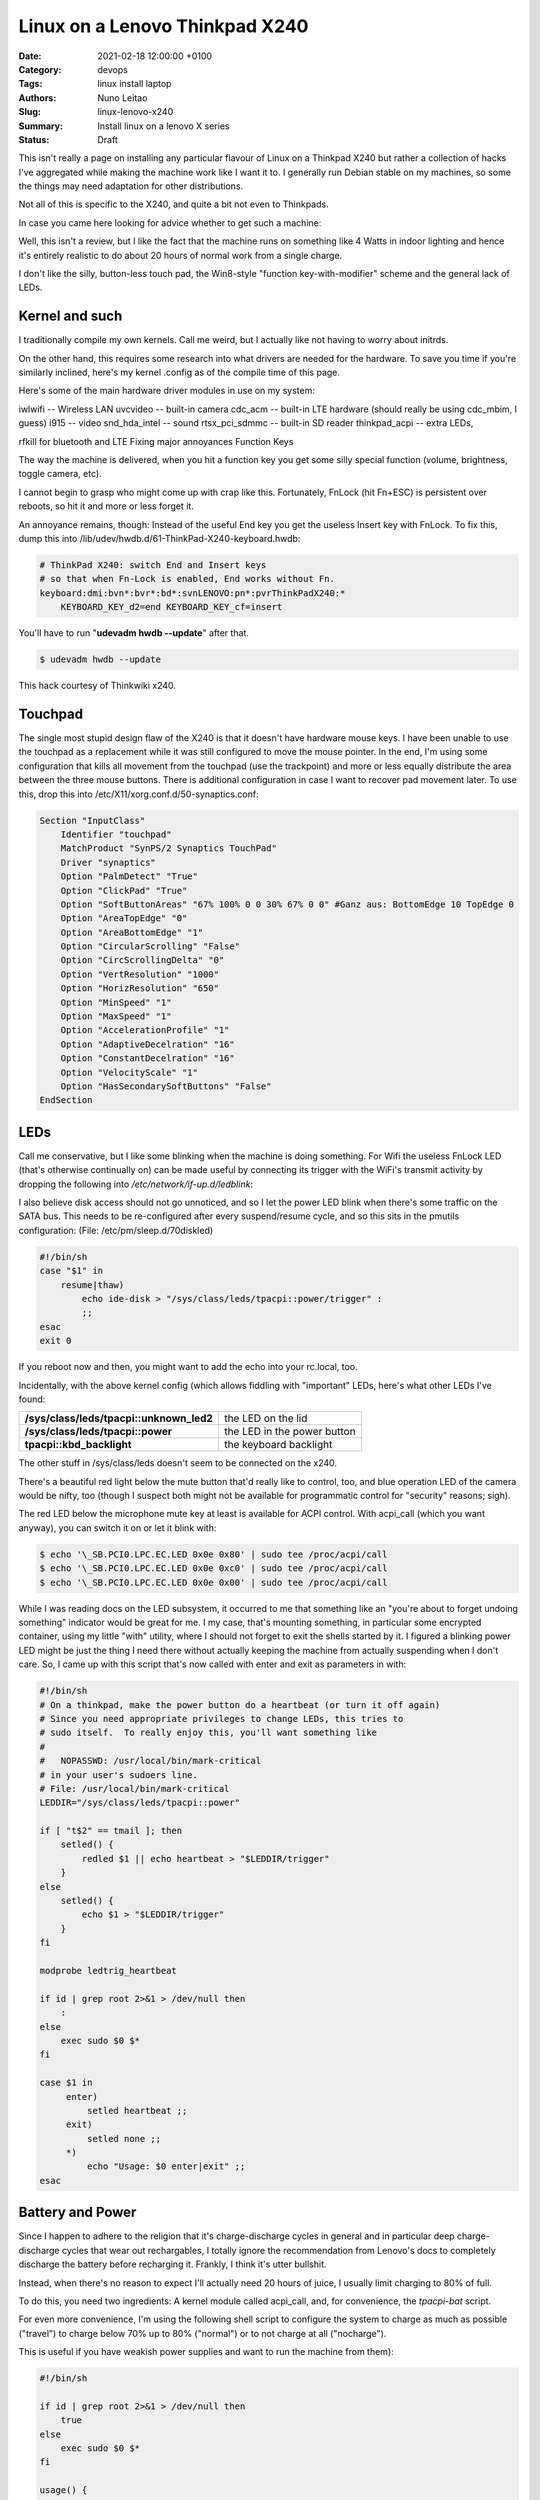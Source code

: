 Linux on a Lenovo Thinkpad X240
###############################

:Date: 2021-02-18 12:00:00 +0100
:Category: devops
:Tags: linux install laptop
:Authors: Nuno Leitao
:Slug: linux-lenovo-x240
:Summary: Install linux on a lenovo X series
:Status: Draft

This isn't really a page on installing any
particular flavour of Linux on a Thinkpad X240 but rather a collection of
hacks I've aggregated while making the machine work like I want it to. I
generally run Debian stable on my machines, so some the things may need
adaptation for other distributions.

Not all of this is specific to the X240, and quite a bit not even to
Thinkpads.

In case you came here looking for advice whether to get such a machine:

Well, this isn't a review, but I like the fact that the machine runs on
something like 4 Watts in indoor lighting and hence it's entirely realistic
to do about 20 hours of normal work from a single charge.

I don't like the
silly, button-less touch pad, the Win8-style "function key-with-modifier"
scheme and the general lack of LEDs.

Kernel and such
===============

I traditionally compile my own kernels. Call me weird, but
I actually like not having to worry about initrds.

On the other hand, this
requires some research into what drivers are needed for the hardware. To
save you time if you're similarly inclined, here's my kernel .config as of
the compile time of this page.

Here's some of the main hardware driver modules in use on my system:

iwlwifi -- Wireless LAN
uvcvideo -- built-in camera
cdc_acm -- built-in LTE hardware (should really be using cdc_mbim, I guess)
i915 -- video
snd_hda_intel -- sound
rtsx_pci_sdmmc -- built-in SD reader
thinkpad_acpi -- extra LEDs,

rfkill for bluetooth and LTE Fixing major annoyances Function Keys

The way the machine is delivered, when you hit a function key you get some
silly special function (volume, brightness, toggle camera, etc).

I cannot
begin to grasp who might come up with crap like this. Fortunately, FnLock
(hit Fn+ESC) is persistent over reboots, so hit it and more or less forget it.

An annoyance remains, though: Instead of the useful End key you
get the useless Insert key with FnLock. To fix this, dump this into
/lib/udev/hwdb.d/61-ThinkPad-X240-keyboard.hwdb:

.. code-block:: TEXT

    # ThinkPad X240: switch End and Insert keys
    # so that when Fn-Lock is enabled, End works without Fn.
    keyboard:dmi:bvn*:bvr*:bd*:svnLENOVO:pn*:pvrThinkPadX240:*
        KEYBOARD_KEY_d2=end KEYBOARD_KEY_cf=insert

You'll have to run "**udevadm hwdb --update**" after that.

.. code-block:: CONSOLE

   $ udevadm hwdb --update


This hack courtesy of Thinkwiki x240.

Touchpad
========

The single most stupid design flaw of the X240 is that it doesn't
have hardware mouse keys. I have been unable to use the touchpad as a
replacement while it was still configured to move the mouse pointer. In
the end, I'm using some configuration that kills all movement from the
touchpad (use the trackpoint) and more or less equally distribute the
area between the three mouse buttons. There is additional configuration
in case I want to recover pad movement later. To use this, drop this into
/etc/X11/xorg.conf.d/50-synaptics.conf:

.. code-block:: TEXT

    Section "InputClass"
        Identifier "touchpad"
        MatchProduct "SynPS/2 Synaptics TouchPad"
        Driver "synaptics"
        Option "PalmDetect" "True"
        Option "ClickPad" "True"
        Option "SoftButtonAreas" "67% 100% 0 0 30% 67% 0 0" #Ganz aus: BottomEdge 10 TopEdge 0 
        Option "AreaTopEdge" "0" 
        Option "AreaBottomEdge" "1" 
        Option "CircularScrolling" "False" 
        Option "CircScrollingDelta" "0"
        Option "VertResolution" "1000"
        Option "HorizResolution" "650"
        Option "MinSpeed" "1"
        Option "MaxSpeed" "1"
        Option "AccelerationProfile" "1"
        Option "AdaptiveDecelration" "16"
        Option "ConstantDecelration" "16"
        Option "VelocityScale" "1"
        Option "HasSecondarySoftButtons" "False"
    EndSection

LEDs
====

Call me conservative, but I like some blinking when the machine is doing
something. For Wifi the useless FnLock LED (that's otherwise continually
on) can be made useful by connecting its trigger with the WiFi's transmit
activity by dropping the following into */etc/network/if-up.d/ledblink*:

.. code-block:: SHELL
   :linenos: table

    #!/bin/sh
    
    case $IFACE in eth*|wlan*)
        LED_NAME="tpacpi::unknown_led"
        TRIGGER="/sys/class/leds/$LED_NAME/trigger" if grep "phy[0-9]*tx"
        "$TRIGGER" > /dev/null; then
            TX_NAME=`sed -e 's/.*\(phy[0-9]*tx\).*/\1/' "$TRIGGER"`
            echo $TX_NAME > $TRIGGER
        fi;;
    esac

I also believe disk access should not go unnoticed, and so I let the power
LED blink when there's some traffic on the SATA bus. This needs to be
re-configured after every suspend/resume cycle, and so this sits in the
pmutils configuration: (File: /etc/pm/sleep.d/70diskled)

.. code-block:: SHELL

    #!/bin/sh
    case "$1" in
        resume|thaw)
            echo ide-disk > "/sys/class/leds/tpacpi::power/trigger" :
            ;;
    esac
    exit 0

If you reboot now and then, you might want to add the echo into your
rc.local, too.

Incidentally, with the above kernel config (which allows fiddling with
"important" LEDs, here's what other LEDs I've found:



======================================== =========================================
**/sys/class/leds/tpacpi::unknown_led2** the LED on the lid
**/sys/class/leds/tpacpi::power**        the LED in the power button
**tpacpi\:\:kbd_backlight**              the keyboard backlight
======================================== =========================================

The other stuff in /sys/class/leds
doesn't seem to be connected on the x240.


There's a beautiful red light below the mute button that'd really like to
control, too, and blue operation LED of the camera would be nifty, too (though
I suspect both might not be available for programmatic control for "security"
reasons; sigh).

The red LED below the microphone mute key at least is available for ACPI
control. With acpi_call (which you want anyway), you can switch it on or
let it blink with:

.. code-block:: console 

    $ echo '\_SB.PCI0.LPC.EC.LED 0x0e 0x80' | sudo tee /proc/acpi/call
    $ echo '\_SB.PCI0.LPC.EC.LED 0x0e 0xc0' | sudo tee /proc/acpi/call
    $ echo '\_SB.PCI0.LPC.EC.LED 0x0e 0x00' | sudo tee /proc/acpi/call

While I was
reading docs on the LED subsystem, it occurred to me that something like an
"you're about to forget undoing something" indicator would be great for me. I
my case, that's mounting something, in particular some encrypted container,
using my little "with" utility, where I should not forget to exit the shells
started by it. I figured a blinking power LED might be just the thing I
need there without actually keeping the machine from actually suspending
when I don't care. So, I came up with this script that's now called with
enter and exit as parameters in with:

.. code-block:: SHELL

    #!/bin/sh
    # On a thinkpad, make the power button do a heartbeat (or turn it off again)
    # Since you need appropriate privileges to change LEDs, this tries to
    # sudo itself.  To really enjoy this, you'll want something like
    #
    #   NOPASSWD: /usr/local/bin/mark-critical
    # in your user's sudoers line.
    # File: /usr/local/bin/mark-critical
    LEDDIR="/sys/class/leds/tpacpi::power"
    
    if [ "t$2" == tmail ]; then
        setled() {
            redled $1 || echo heartbeat > "$LEDDIR/trigger"
        }
    else
        setled() {
            echo $1 > "$LEDDIR/trigger"
        }
    fi
    
    modprobe ledtrig_heartbeat
    
    if id | grep root 2>&1 > /dev/null then
        :
    else
        exec sudo $0 $*
    fi
    
    case $1 in
         enter)
             setled heartbeat ;;
         exit)
             setled none ;;
         *)
             echo "Usage: $0 enter|exit" ;;
    esac


Battery and Power
=================

Since I happen to adhere to the religion that it's
charge-discharge cycles in general and in particular deep charge-discharge
cycles that wear out rechargables, I totally ignore the recommendation
from Lenovo's docs to completely discharge the battery before recharging
it. Frankly, I think it's utter bullshit.

Instead, when there's no reason to expect I'll actually need 20 hours of
juice, I usually limit charging to 80% of full.

To do this, you need two ingredients: A kernel module called acpi_call, and,
for convenience, the `tpacpi-bat` script.

For even more convenience, I'm using the following shell script to configure
the system to charge as much as possible ("travel")
to charge below 70% up to 80% ("normal")
or to not charge at all ("nocharge").

This is useful if you have weakish power supplies and want to run the
machine from them):

.. code-block:: SHELL

    #!/bin/sh
    
    if id | grep root 2>&1 > /dev/null then
        true
    else
        exec sudo $0 $*
    fi
    
    usage() {
        echo "Usage: $0 [show|travel|normal|nocharge]" exit 1
    }
    
    case "$1" in
        show)
            echo "Start/Stop 1:" `tpacpi-bat -g ST 1` `tpacpi-bat -g SP 1`
            echo "Start/Stop 2:" `tpacpi-bat -g ST 2` `tpacpi-bat -g SP 2`
            ;;
        travel)
            tpacpi-bat -s --start 0 0 tpacpi-bat -s --stop 0 0
            ;;
        normal)
            tpacpi-bat -s --start 0 67 tpacpi-bat -s --stop 0 74
            ;;
        nocharge)
            tpacpi-bat -s --start 0 1 tpacpi-bat -s --stop 0 1
            ;;
        *)
            usage
            ;;
    esac
    
    # File: /home/msdemlei/mybin/chargeconfig

As the battery's estimate of its current capacity decreases, I'm decreasing
the threshold, too, as it apparently is the threshold of the design capacity;
on a new rechargable, you'll probably want to re-set them to 60/80.

The whole machine can run on something like 3.0 watts idle and dim-environment
backlight, but it's important to control the video chip to make that
happen. With my setup, the i915 driver is loaded as a module and the
parameters can be passed in through modprobe. I don't keep this separate but
instead in my local modprobe configuration together with several blacklists
that may or may not be appropirate for your setup:

.. code-block:: TEXT

    options i915 enable_rc6=7 enable_fbc=1 enable_dc=2
    options iwlwifi power_save=1 power_level=3 bt_coex_active=1 11n_disable=1
    #options iwlwifi power_save=1 power_level=3
    
    options snd-hda-intel patch=x240-alsa.fw,x240-alsa.fw,x240-alsa.fw
    
    blacklist e1000e
    blacklist sierra_net
    blacklist cdc_mbim
    blacklist cdc_ncm
    blacklist bluetooth
    blacklist btintel
    blacklist btusb
    
    # File: /etc/modprobe.d/local.conf

On the weird ``snd_hda_intel`` line see below

A constant source of trouble on the bos is PCIe ASPM (that's active state
power management).

First, the machine's ACPI reports it doesn't support it.

On kernels before ~5.4, that meant that the package would never reach the C7
state, which wastes about 1 W (which is significant when the whole thing
just pulls 4 W).

I hence passed "**pcie_aspm=force**" in the kernel command line.

**Warning:** The kernel docs say: “Forcing ASPM on may cause system lockups.”

That is true; While things had been just fine before, after version 5.4
forcing ASPM has rather consistently led to lockups on my box. On the other
hand, even without forcing ASPM, the machine started to reach PC7.

But then it started to lock up, too.

I'm still experimenting whenever I hit an unstable kernel
version.

Right now, I'm forcing ASPM again, and I'm keeping the the policy
(cf. ``/sys/module/pcie_aspm/parameters/policy``) on performance.
That keeps the box out of PC7 and thus costs about a Watt, but lockups aren't
funny.

So: To be continued.

Monitoring
==========

Just as my trusty old XP731, the X240 has two batteries, and it still seems
that's not terribly well supported by most of the battery applets.

So, I continued to hack on my little window make dockapp (that works just dandy
in most other places), which is a fork from ``wmacpimon``.

Prod me to do a proper release one of these days; meanwhile, get the stuff from
SVN or as a tarball.

Screen Brightness
=================

The backlight eats up a significant percentage of the power of the system, so
keeping it down to whatever the environment allows really helps battery life.

Doing it manually is, of course, not an option, so I've written a little piece
of opencv-based python (dependency: python-opencv):
`adjust_backlight.py <https://www.tfiu.de/x240/adjust_backlight.py>`_

You may want to adjust the levels in THRESHOLDS to your taste – I suspect
you'll find my levels a bit too low, in particular in brighter light.

In practice, I'm executing this after system wakeup, because quite typically
lighting conditions don't change much unless I move (and hence let the
machine sleep). This, in turn, is started from a shell script that I let
pm-suspend run under my unprivileged user-id. To make that happen, I dump
a little shell script into ``/etc/pm/sleep.d``:

.. code-block:: SHELL

    #!/bin/sh
    
    case "$1" in
        resume|thaw)
            su msdemlei -c "~/mybin/afterwakeup" ;;
    esac
    exit 0
    # File: /etc/pm/sleep.d/40userscript

Of course, you'll have to adjust ``msdemlei`` to your user id, and this assumes
your user script is called mybin/afterwakeup.

In case you're curious or are looking for inspriation what to put into such a
wakeup script, here's mine (hoping I won't acidentally put something
confidential in there:):

.. code-block:: SHELL

    #!/bin/sh
    
    cd
    killall dclock
    export DISPLAY=:0
    if [ -f ~/.afterwakeup ]; then
        LC_ALL=de_DE.UTF-8 /usr/games/xcowsay `cat ~/.afterwakeup` &
    else
        LC_ALL=de_DE.UTF-8 /usr/games/xcowfortune&
    fi
    
    dclock&
    xplanet \
        -tmpdir ~/.xplanet/images \
        -config overlay_clouds \
        -projection rectangular \
        -num_times 1&
        (sleep 1; python ~/mybin/adjust_backlight.py)&
        (sleep 6; ~/mybin/display-phone-status.sh)&
        (sleep 10; sudo rfkill block bluetooth)&
        ~/mybin/ifdocked & 
    
    # File: /home/msdemlei/mybin/afterwakeup

Sound
=====

I run alsa natively, i.e., without pulse or any similar cruft in
between. Unfortunately, the X240's sound hardware is a bit sucky in that:

- it only supports very few sample rates, and there are quite a few clients
  that rely on the sound hardware's capability to know sample rates
  like 22050 Hz.
- The way things are enumerated on my system, the HDMI audio out ends up as
  the default.  Lenovo mounted the speakers on the back, which marginally works
  when the machine sits on a hard surface, but usually results in fairly weak
  sound.

To solve all this, I'm using a special ``/etc/asound.conf``:

.. code-block:: TEXT

    pcm.!default {
        type plug
        slave.pcm {
            @func getenv
                vars [ ALSA_SLAVE ]
                default allmix
            }
    }
    
    pcm.!allmix {
        type asym
        playback.pcm "boosted"
        capture.pcm "mixrec"
    }
    
    pcm.boosted {
        type softvol
        slave {
            pcm mixed
        }
        control {
            name "Playback Boost"
            card 1
        }
        min_dB -15.0
        max_dB 15.0
    }
    
    pcm.mixed {
        type dmix
        ipc_key 1024
        ipc_key_add_uid false
        ipc_perm 0666
        slave spkr
        bindings {
            0 0
            1 1
        }
    }
    
    pcm.mixrec {
        type plug
        slave.pcm "snoop"
    }
    
    pcm.snoop {
        type dsnoop
        ipc_key 1026
        slave {
            pcm "hw:1,0"
        }
    }
    
    pcm.usbsnoop {
        type dsnoop
        ipc_key 1027
        slave {
            pcm "hw:2,0"
        }
    }
    
    pcm.usbmix {
        type dmix
        ipc_key 1028
        slave {
            pcm "hw:2,0"
        }
    }
    
    pcm.usbrec {
        type plug
        slave.pcm usbsnoop
    }
    
    pcm.usbplay {
        type plug
        slave.pcm usbmix
    }
    
    pcm_slave.spkr {
        pcm "hw:1,0"
        period_time 0
        period_size 735
        buffer_size 11025
        channels 2
        rate 44100
        format S16_LE
    }
    
    ctl.!default {
        type hw
        card 1
    }
    
    pcm.glotze {
        type hw
        card 0
        device 3
    }
    # File: /etc/asound.conf

This does the sample rate adaption (via the plughw slave), puts the HDMI
control in the background and allows for some pre-amplification for sources
that have a bit of extra dynamic range.

To quickly switch between pre-amping
and not (to avoid overmodulation), I've also added

::

    (bind-keys global-keymap "M-F1" '(system "amixer set 'Playback Boost' 128"))
    (bind-keys global-keymap "S-M-F1" '(system "amixer set 'Playback Boost' 256"))

to my .sawfishrc (note the icon on F1...).

There's an extra issue when you have a dock; at least for the Ultradock
and with recent kernels up to 4.5, the audio jack (or headphone jack,
if you want) will be mute, and there's no mixer control to fix this.

Fixing this is pure voodo; in case you want to understand a bit of what's
going on, peruse Documentation/sound/hd-audio/notes.rst (the "Early Patching"
chapter). If not, to get sound out of the ultradock's audio jack, you'll
need to do two things:

1. Drop a this into 
   "``/lib/firmware/x240.alsa.fw``": 

   .. code-block:: INI
    
        [codec]
        0x10ec0292 0x17aa2214 0
        
        [pincfg]
        0x16 0x21211010 0x19 0x21a11010
        File: /lib/firmware/x240-alsa.fw

2. Arrange for this "patch" to be loaded. For that, you need a line like
   the following somewhere in "``modprobe.d``":

   .. code-block:: TEXT
   
       options snd-hda-intel patch=x240-alsa.fw,x240-alsa.fw,x240-alsa.fw


   The above "``modprobe.d/local.conf``" already contains this.

   The "firmware" file name is given three times since at least kernel 4.5
   recognises three different hardware outputs. Try:

   .. code-block:: TEXT

       aplay -L | grep "^hw:"


In case this doesn't help (after reloading the snd-hda-intel), make sure
your kernel is compiled with ``CONFIG_SND_HDA_PATCH_LOADER``.

Phone hardware
==============

Somewhat to my surprise my X240 had an LTE modem built in.

I still got myself a SIM card, but just so the carrier doesn't necessarily know
where I am and when I switch my computer on and off, the first thing I tried
was figure out how to keep it from registering with the network.

It turns out that's a bit tricky across wakeups, and so I ended up using rfkill.
You'll need the ``thinkpad_acpi`` module, after which you should see something like

.. code-block:: TEXT

    $ rfkill list
    0: tpacpi_bluetooth_sw: Bluetooth
        Soft blocked: yes
        Hard blocked: no
    1: tpacpi_wwan_sw: Wireless WAN
        Soft blocked: yes
        Hard blocked: no
    2: phy0: Wireless LAN
        Soft blocked: no
        Hard blocked: no

To be independent of the enumeration of the blocks, you can use rfkill's
symbolic names to define two aliases:

.. code-block:: SHELL

    alias fon="sudo rfkill unblock wwan"
    alias keinfon="sudo rfkill block wwan"

together with accompanying entries in sudoers
(like user NOPASSWD:/usr/sbin/rfkill).

In case you're curious, I use common ifupdown to manage this; currently,
I'm still going through pppd, where /etc/network/interfaces has

.. code-block:: TEXT

    iface o2 inet ppp
      provider o2

This refers to a file in /etc/ppp/peers that probably would work pretty
much like this for you, too:


.. code-block:: TEXT

    /dev/ttyACM0
    115200
    debug
    noauth
    usepeerdns
    ipcp-accept-remote
    ipcp-accept-local
    remotename any
    user thing
    local
    nocrtscts
    defaultroute
    noipdefault
    connect "/usr/sbin/chat -v -f /etc/ppp/chat-o2"


which in turn uses /etc/ppp/chat-o2;

unless you happen to use their infrastructure, you'll need to fix the APN;
you may need further authentication, but these days I suspect you don't.

.. code-block:: TEXT

    TIMEOUT 5
    ECHO ON
    ABORT 'BUSY'
    ABORT 'ERROR'
    ABORT 'NO ANSWER'
    ABORT 'NO CARRIER'
    ABORT 'NO DIALTONE'
    ABORT 'RINGING\r\n\r\nRINGING'
    TIMEOUT 12
    '' "ATZ"
    OK 'ATQ0 V1 E1 S0=0 &C1 &D2 +FCLASS=0'
    OK 'AT+CGDCONT=1, "IPV4V6", "internet"'
    OK "\d\dATD*99#"
    CONNECT ""
    # File: /etc/ppp/chat-o2

I plan to move all this to mbim at some point, but as the PPP hack works ok,
there's not terribly much incentive. If you send me recipes, I'll certainly
study them, though.

The modem (it's a Sierra EM7354, USB-id 1199:a001) sometimes (and I've not
figured out why) switches itself to some other mode ("cfun"). Also, it turns
out that it's advantageous to control the access technology (GSM, UMTS, LTE)
manually, as sometimes some of them are unavailable or temporarily broken,
and autoselection doesn't appear to work particularly well.

To solve both problems (and help figure out what the modem thinks it's doing),
I wrote modemconfig.py.

Try

.. code-block:: SHELL

    modemconfig.py --help

to figure out how to use it.

It doesn't need to run as root if you add yourself to the dialout group.

Power Connector
===============

Ok, this has nothing to do with Linux, but in all
likelihood you have 19 V power supplies that you might want to re-use with
your X240. Well, trouble is, the power connector is some proprietary crap
roughly in USB format with a single pin in the center. You can get adapters
from eBay and various places (keywords like "thinkpad power charger cable
adapter"; the X1 carbon has the same thing).

The adapters I had stank, in particular because with the plug and the
connector you have several centimeters of mess sticking out of your machine
while charging. I hence took my Dremel and cut off most of the junk. If
you want to do the same thing, here's how the connector on the thinkpad
side needs to be wired:

::

    ____________________________ 
    |                          | 3
    |1           o 2          1|
    |__________________________|

On the inside of the plug (1), there is roughly +19 V (note that when running
and charging, the X240 may pull quite a bit of juice; the power adapters
for the 2.5 Amp XP731 sometimes shut down due to overload; then again,
I've not tried putting in a smaller resistor yet). The pin in the center
(2) is pulled down to ground with a resistor that encodes the output of the
power supply. There's a table of known values over on the ThinkpadWiki's
power connector page. Finally, the outside of the plug (3) is ground.

Here's some photos of my conversion of an adapter to a usable plug that
doesn't add 10 cm to the width of the machine (the images' titles contain
a bit of explanation):

[Dremeling apart the adapter][Cross section of the adapter][Dremeling out
some of the extra plastic][The resistor between the ground and the  center
pin][A piece of cork with milled-out space  for the plug body][Joining
plug and cork in a vice] Looks awful (though perhaps not quite as awful
once you take away excess cork and smooth the whole thing a bit, but the
three plugs I made have survived quite a bit of travel and other abuse in
the past two years.

Last update: 2020-11-21, 09:47 UTC.

Markus Demleitner

